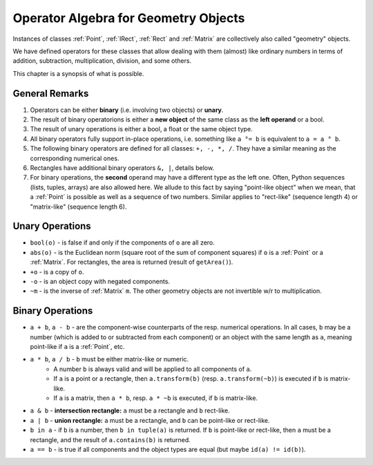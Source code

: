 .. _Algebra:

Operator Algebra for Geometry Objects
======================================
Instances of classes :ref:`Point`, :ref:`IRect`, :ref:`Rect` and :ref:`Matrix` are collectively also called "geometry" objects.

We have defined operators for these classes that allow dealing with them (almost) like ordinary numbers in terms of addition, subtraction, multiplication, division, and some others.

This chapter is a synopsis of what is possible.

General Remarks
-----------------
1. Operators can be either **binary** (i.e. involving two objects) or **unary**.

2. The result of binary operatorions is either a **new object** of the same class as the **left operand** or a bool.

3. The result of unary operations is either a bool, a float or the same object type.

4. All binary operators fully support in-place operations, i.e. something like ``a °= b`` is equivalent to ``a = a ° b``.

5. The following binary operators are defined for all classes: ``+, -, *, /``. They have a similar meaning as the corresponding numerical ones.

6. Rectangles have additional binary operators ``&, |``, details below.

7. For binary operations, the **second** operand may have a different type as the left one. Often, Python sequences (lists, tuples, arrays) are also allowed here. We allude to this fact by saying "point-like object" when we mean, that a :ref:`Point` is possible as well as a sequence of two numbers. Similar applies to "rect-like" (sequence length 4) or "matrix-like" (sequence length 6).

Unary Operations
------------------
* ``bool(o)`` - is false if and only if the components of ``o`` are all zero.
* ``abs(o)`` - is the Euclidean norm (square root of the sum of component squares) if ``o`` is a :ref:`Point` or a :ref:`Matrix`. For rectangles, the area is returned (result of ``getArea()``).
* ``+o`` - is a copy of ``o``.
* ``-o`` - is an object copy with negated components.
* ``~m`` - is the inverse of :ref:`Matrix` ``m``. The other geometry objects are not invertible w/r to multiplication.

Binary Operations
------------------
* ``a + b``, ``a - b`` - are the component-wise counterparts of the resp. numerical operations. In all cases, ``b`` may be a number (which is added to or subtracted from each component) or an object with the same length as ``a``, meaning point-like if ``a`` is a :ref:`Point`, etc.
* ``a * b``, ``a / b`` - ``b`` must be either matrix-like or numeric.
    - A number ``b`` is always valid and will be applied to all components of ``a``.
    - If ``a`` is a point or a rectangle, then ``a.transform(b)`` (resp. ``a.transform(~b)``) is executed if ``b`` is matrix-like.
    - If ``a`` is a matrix, then ``a * b``, resp. ``a * ~b`` is executed, if ``b`` is matrix-like.
* ``a & b`` - **intersection rectangle:** ``a`` must be a rectangle and ``b`` rect-like.
* ``a | b`` - **union rectangle:** ``a`` must be a rectangle, and ``b`` can be point-like or rect-like.
* ``b in a`` - if ``b`` is a number, then ``b in tuple(a)`` is returned. If ``b`` is point-like or rect-like, then ``a`` must be a rectangle, and the result of ``a.contains(b)`` is returned.
* ``a == b`` - is true if all components and the object types are equal (but maybe ``id(a) != id(b)``).